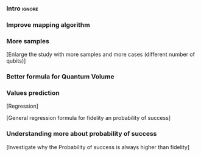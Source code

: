 
*** Intro                                                          :ignore:
*** Improve mapping algorithm
*** More samples

[Enlarge the study with more samples and more cases (different number of qubits)]
*** Better formula for Quantum Volume
*** Values prediction

[Regression]

[General regression formula for fidelity an probability of success]

*** Understanding more about probability of success

[Investigate why the Probability of success is always higher than fidelity]
